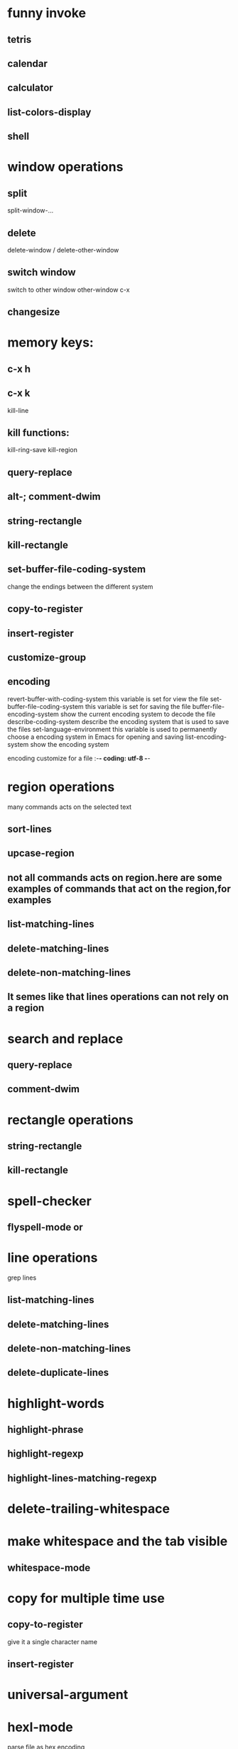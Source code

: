 * funny invoke 
** tetris
** calendar
** calculator
** list-colors-display

** shell
* window operations
** split
split-window-...
** delete
   delete-window / delete-other-window
** switch window
   switch to other window
   other-window c-x 
** changesize

   
* memory keys:
** c-x h
** c-x k
kill-line
** kill functions:
kill-ring-save
kill-region 
** query-replace
** alt-; comment-dwim
** string-rectangle
** kill-rectangle
** set-buffer-file-coding-system
change the endings between the different system
** copy-to-register
** insert-register
** customize-group
** encoding
revert-buffer-with-coding-system  this variable is set for view the file
set-buffer-file-coding-system this variable is set for saving the file
buffer-file-encoding-system show the current encoding system to decode the file
describe-coding-system describe the encoding system that is used to save the files
set-language-environment this variable is used to permanently choose a encoding system in Emacs for opening and saving 
list-encoding-system show the encoding system

encoding customize for a file :-*- coding: utf-8 -*-


* region operations
many commands acts on the selected text
** sort-lines
** upcase-region
** not all commands acts on region.here are some examples of commands that act on the region,for examples
** list-matching-lines
** delete-matching-lines
** delete-non-matching-lines
** It semes like that lines operations can not rely on a region

* search and replace 
** query-replace
** comment-dwim
* rectangle operations
** string-rectangle
** kill-rectangle
* spell-checker 
** flyspell-mode or 


* line operations
grep lines
** list-matching-lines
** delete-matching-lines
** delete-non-matching-lines
** delete-duplicate-lines

* highlight-words
** highlight-phrase
** highlight-regexp
** highlight-lines-matching-regexp
* delete-trailing-whitespace
* make whitespace and the tab visible
** whitespace-mode
* copy for multiple time use
** copy-to-register 
give it a single character name 
** insert-register

* universal-argument

* hexl-mode
parse file as hex encoding 
** hexl-find-file
open file as hex encoding

* set background color 
(setq default-frame-alist '((background-color . "cornsilk")))



* book mark 
** bookmark-set
** bookmark-bmenu-list
display the bookmarks
** bookmark-jump
jump to the bookmarks

* recent open files
* switch linear buffer 
** next-buffer 
** previous-buffer
* count-words-region 
** count the words and show the number of lines ,words and characters in the region



* outline-show-all
* outline-show-branches
* outline-show-children

* org-tree-to-indirect-buffer  
* basic functions
** queal
*** equal
the value
*** =
the numner equal
*** eql
the value and the type
*** eq
the address
*** equalp
the same as equal and ingore case

* list operations 
** collections
*** cons
insert into a list
*** list
*** append
set merge(uniton)
share the rear
*** nconc 
for concatenate
same as append
but share the head
*** remove

*** subset
(subset 'replacedstring 'searchstring set)
*** nsubset
*** destruxture functions
some functions that begin with n
**** nrecerse
**** nunion
**** nintersectino
**** nest-difference 


** seek
*** nth
*** nthcdr
*** car
*** cdr

** keywards
:test
#+BEGIN_SRC emacs-lisp
(member xx xx :test #'equal)
#+END_SRC
* other funs
** type-of
** set map dunctions
*** mapcar  
#+BEGIN_SRC emacs-lisp
(mapcar #'square '(1 2 3 4)) 
#+END_SRC
*** find-if
#+BEGIN_SRC emacs-lisp
(find-if #'oddp '(2 4 6 7 9))
(find-if #'oddp '(2 4 6 7 9) :from-end t)
#+END_SRC
*** remove-if remove-if-not

*** reduce 
#+BEGIN_SRC emacs-lisp
(reduce #'+ '(1 2 3))
#+END_SRC
*** every
#+BEGIN_SRC emacs-lisp
(every #'numberp '(1 2 3 4 5))
#+END_SRC
*** push
*** pop
** condition
*** when
*** unless
*** 
** repeat
*** dolist
*** dotimes

* io              
** format
~% new line
~& new line if possible
~S %s in c
~A %s in c but without ""
~1,2
~D

#+BEGIN_SRC emacs-lisp
(format t "strings")
#+END_SRC
** file
*** open-file
#+BEGIN_SRC emacs-lisp
(with-open-file (stream "/pathname"))

#+END_SRC
*** read
read line
#+BEGIN_SRC emacs-lisp
(read stream)
#+END_SRC
*** write
(format stream "format string")
*** print
*** printc
*** printl
*** end of the file
(read stream nil eof-indicator)

